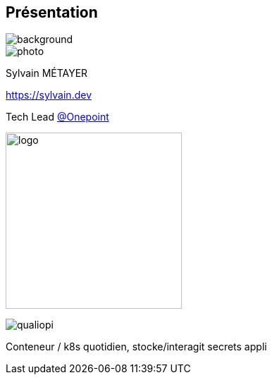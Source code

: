 [%notitle.columns.is-vcentered.transparency]
== Présentation

image::devoxx/DevoxxFR2024_0034.jpg[background, size=fill]

[.column.is-one-third]
--
image::photo.png[]
--

[.column.is-3.has-text-left.medium]
--
Sylvain MÉTAYER

link:https://sylvain.dev[]

Tech Lead link:https://www.groupeonepoint.com/fr/[@Onepoint]

--

[.column]
--
[.vertical-align-middle]
image:logo.png[width=250]

image::qualiopi.png[]

--

[.notes]
****
Conteneur / k8s quotidien, stocke/interagit secrets appli
****
